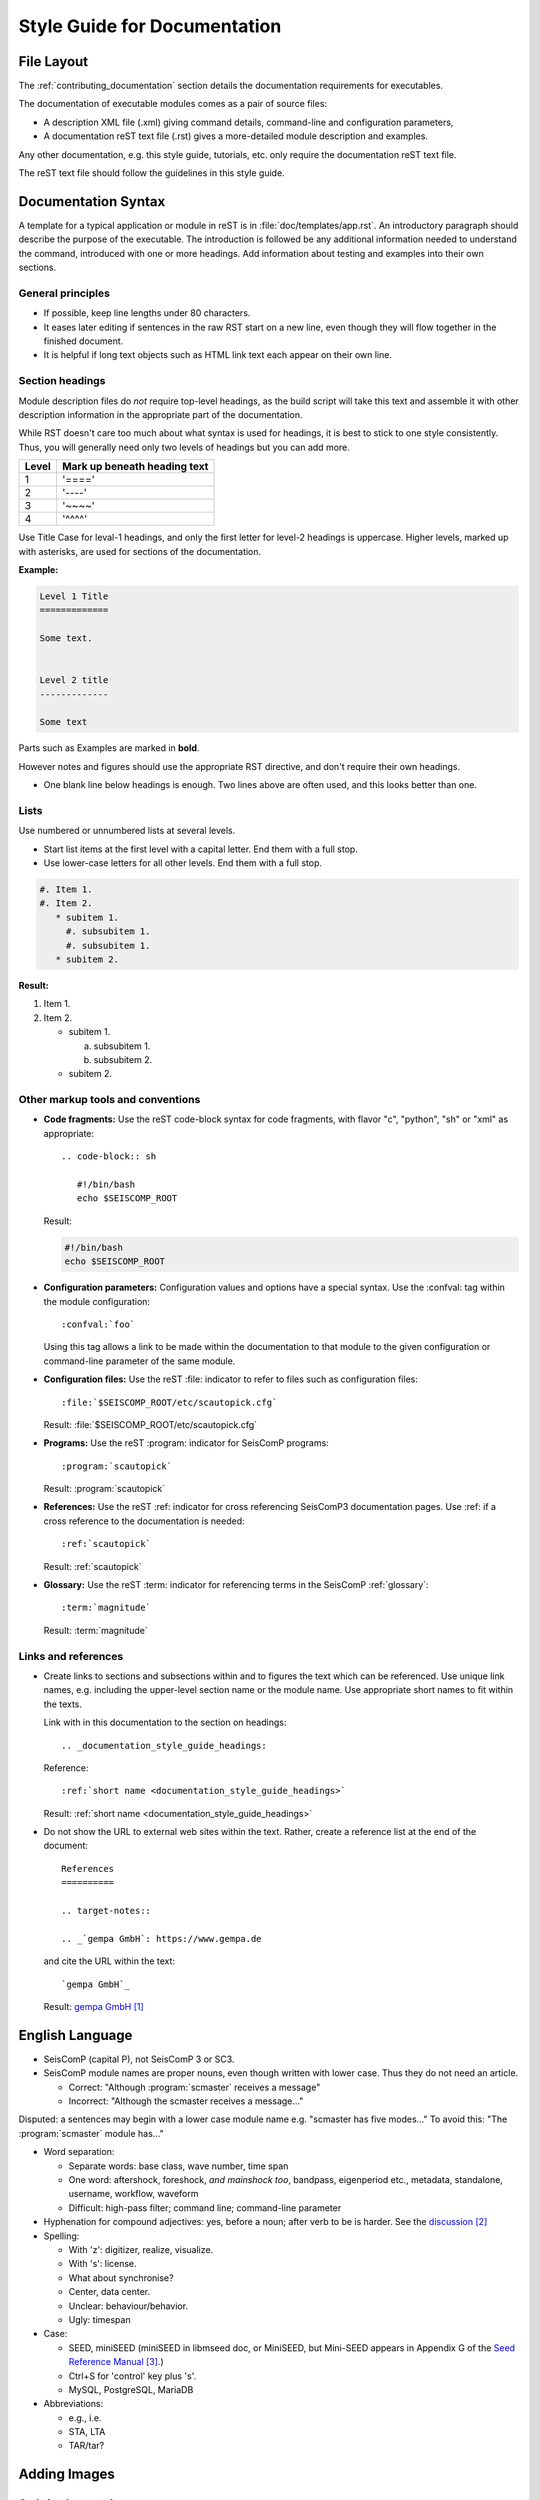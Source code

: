 .. _documentation_style_guide:

*****************************
Style Guide for Documentation
*****************************

File Layout
===========

The :ref:`contributing_documentation` section details
the documentation requirements for executables.

The documentation of executable modules comes as a pair of source files:

* A description XML file (.xml) giving command details, command-line and configuration parameters,
* A documentation reST text file (.rst) gives a more-detailed module description and examples.

Any other documentation, e.g. this style guide, tutorials, etc. only require the
documentation reST text file.

The reST text file should follow the guidelines in this style guide.


Documentation Syntax
====================

A template for a typical application or module in reST is in :file:`doc/templates/app.rst`.
An introductory paragraph should describe the purpose of the executable.
The introduction is followed be any additional information needed to understand
the command, introduced with one or more headings.
Add information about testing and examples into their own sections.


General principles
------------------

- If possible, keep line lengths under 80 characters.
- It eases later editing if sentences in the raw RST start on a new
  line, even though they will flow together in the finished document.
- It is helpful if long text objects such as HTML link text each
  appear on their own line.


  .. _documentation_style_guide_headings:

Section headings
----------------

Module description files do *not* require top-level headings, as the
build script will take this text and assemble it with other
description information in the appropriate part of the documentation.

While RST doesn't care too much about what syntax is used for
headings, it is best to stick to one style consistently.
Thus, you will generally need only two levels of headings but you can add more.

+-------+------------------------------+
| Level | Mark up beneath heading text |
+=======+==============================+
| 1     |  '===='                      |
+-------+------------------------------+
| 2     |  '----'                      |
+-------+------------------------------+
| 3     |  '~~~~'                      |
+-------+------------------------------+
| 4     |  '^^^^'                      |
+-------+------------------------------+

Use Title Case for leval-1 headings, and only the first letter for level-2 headings is uppercase.
Higher levels, marked up with asterisks, are used for sections of the documentation.

**Example:**

.. code-block:: sh


   Level 1 Title
   =============

   Some text.


   Level 2 title
   -------------

   Some text

Parts such as Examples are marked in **bold**.

However notes and figures should use the appropriate RST directive, and don't require their own headings.

- One blank line below headings is enough.
  Two lines above are often used, and this looks better than one.

Lists
-----

Use numbered or unnumbered lists at several levels.

- Start list items at the first level with a capital letter. End them with a full stop.
- Use lower-case letters for all other levels. End them with a full stop.

.. code-block:: rst

   #. Item 1.
   #. Item 2.
      * subitem 1.
        #. subsubitem 1.
        #. subsubitem 1.
      * subitem 2.

**Result:**

#. Item 1.
#. Item 2.

   * subitem 1.

     a. subsubitem 1.
     #. subsubitem 2.

   * subitem 2.


Other markup tools and conventions
----------------------------------

- **Code fragments:** Use the reST code-block syntax for code fragments, with
  flavor "c", "python", "sh" or "xml" as appropriate: ::

     .. code-block:: sh

        #!/bin/bash
        echo $SEISCOMP_ROOT

  Result:

  .. code-block:: sh

     #!/bin/bash
     echo $SEISCOMP_ROOT

- **Configuration parameters:** Configuration values and options have a special syntax. Use the :confval: tag
  within the module configuration: ::

     :confval:`foo`

  Using this tag allows a link to be made within the documentation to that module
  to the given configuration or command-line parameter of the same module.

- **Configuration files:** Use the reST :file: indicator to refer to files such as configuration files: ::

     :file:`$SEISCOMP_ROOT/etc/scautopick.cfg`

  Result: :file:`$SEISCOMP_ROOT/etc/scautopick.cfg`

- **Programs:** Use the reST :program: indicator for SeisComP programs: ::

     :program:`scautopick`

  Result: :program:`scautopick`

- **References:** Use the reST :ref: indicator for cross referencing SeisComP3 documentation pages.
  Use :ref: if a cross reference to the documentation is needed: ::

     :ref:`scautopick`

  Result: :ref:`scautopick`

- **Glossary:** Use the reST :term: indicator for referencing terms in the SeisComP :ref:`glossary`: ::

     :term:`magnitude`

  Result: :term:`magnitude`


.. _documentation_style_guide_links:

Links and references
--------------------

* Create links to sections and subsections within and to figures  the text which can be referenced.
  Use unique link names, e.g. including the upper-level section name or the module name.
  Use appropriate short names to fit within the texts.

  Link with in this documentation to the section on headings: ::

    .. _documentation_style_guide_headings:

  Reference: ::

    :ref:`short name <documentation_style_guide_headings>`

  Result: :ref:`short name <documentation_style_guide_headings>`

* Do not show the URL to external web sites within the text. Rather, create a
  reference list at the end of the document: ::

    References
    ==========

    .. target-notes::

    .. _`gempa GmbH`: https://www.gempa.de

  and cite the URL within the text: ::

     `gempa GmbH`_

  Result: `gempa GmbH`_


English Language
================

- SeisComP (capital P), not SeisComP 3 or SC3.
- SeisComP module names are proper nouns, even though written with lower case.
  Thus they do not need an article.

  * Correct: "Although :program:`scmaster` receives a message"
  * Incorrect: "Although the scmaster receives a message..."

Disputed: a sentences may begin with a lower case module name e.g. "scmaster has five modes..."
To avoid this: "The :program:`scmaster` module has..."

- Word separation:

  - Separate words:
    base class, wave number, time span
  - One word:
    aftershock, foreshock, *and mainshock too*,
    bandpass, eigenperiod etc., metadata, standalone, username, workflow, waveform
  - Difficult:
    high-pass filter; command line; command-line parameter

- Hyphenation for compound adjectives: yes, before a noun; after verb to be is harder.
  See the `discussion`_

- Spelling:

  - With 'z': digitizer, realize, visualize.
  - With 's': license.
  - What about synchronise?
  - Center, data center.
  - Unclear: behaviour/behavior.
  - Ugly: timespan

- Case:

  - SEED, miniSEED (miniSEED in libmseed doc, or MiniSEED,
    but Mini-SEED appears in Appendix G of the `Seed Reference Manual`_.)
  - Ctrl+S for 'control' key plus 's'.
  - MySQL, PostgreSQL, MariaDB

- Abbreviations:

  - e.g., i.e.
  - STA, LTA
  - TAR/tar?

Adding Images
=============

Code implementation
-------------------

* Add images with fixed width.
* Add image captions.
* Store images in a separate directory of below the directory where the
  documentation is kept.

Example for an image which can be enlarge by mouse click:

.. code-block:: rst

   .. figure::  media/image.png
      :alt: image one
      :width: 10cm
      :align: center

      Image one.

Example for images in two columns which cannot be enlarged. Up to 4 columns are possible.
Compare with the :ref:`concept section on configuration<concepts_configuration-configs>`:

.. code-block:: rst

   .. raw:: html

   <div class="two column layout">

   .. figure:: ../media/scconfig_no_bindings.png
      :alt: scconfig: no bindings configurations

      scconfig modules panel indicating that no bindings can be configured.

    .. figure:: ../media/scconfig_has_bindings.png
       :alt: scconfig: no bindings configurations

       scconfig modules panel indicating that bindings can be configured.

    .. raw:: html

    </div>


Image style and format
----------------------

* Images shall be informative.
* Images must not have any offensive or inappropriate content.
* Use PNG format.
* Make the important image details readable at the normal image size without enlargement.
* Images shall be optimized for file size.
* Images should have a frame, e.g. a the window frame.
* Avoid private information on images.
* Do not show desktop background unless required.
* Images from SeisComP GUIs can be screenshots.
* Do not create screenshots from applications started remotely with X-forwarding.
  X-forwarding may distort the application features.


References
==========

.. target-notes::

.. _`gempa GmbH`: https://www.gempa.de
.. _`discussion` : https://english.stackexchange.com/questions/65630/you-should-be-well-organised-or-you-should-be-well-organised
.. _`Seed Reference Manual` : https://www.fdsn.org/pdf/SEEDManual_V2.4.pdf

